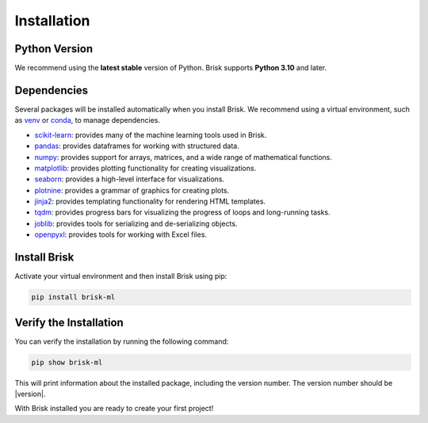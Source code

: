 .. _install:

============
Installation
============

Python Version
==============

We recommend using the **latest stable** version of Python. Brisk supports **Python 3.10** and later.

Dependencies
============

Several packages will be installed automatically when you install Brisk. We recommend using 
a virtual environment, such as `venv <https://docs.python.org/3/library/venv.html>`_ or `conda <https://docs.conda.io/projects/conda/en/latest/user-guide/index.html>`_, to manage dependencies.

- `scikit-learn <https://scikit-learn.org/stable/>`_: provides many of the machine learning tools used in Brisk.
- `pandas <https://pandas.pydata.org/docs/>`_: provides dataframes for working with structured data.
- `numpy <https://numpy.org/doc/stable/>`_: provides support for arrays, matrices, and a wide range of mathematical functions.
- `matplotlib <https://matplotlib.org/stable/contents.html>`_: provides plotting functionality for creating visualizations.
- `seaborn <https://seaborn.pydata.org/>`_: provides a high-level interface for visualizations.
- `plotnine <https://plotnine.readthedocs.io/en/stable/>`_: provides a grammar of graphics for creating plots.
- `jinja2 <https://jinja.palletsprojects.com/en/latest/>`_: provides templating functionality for rendering HTML templates.
- `tqdm <https://tqdm.github.io/>`_: provides progress bars for visualizing the progress of loops and long-running tasks.
- `joblib <https://joblib.readthedocs.io/en/latest/>`_: provides tools for serializing and de-serializing objects.
- `openpyxl <https://openpyxl.readthedocs.io/en/stable/>`_: provides tools for working with Excel files.

Install Brisk
=============

Activate your virtual environment and then install Brisk using pip:

.. code-block:: bash

   pip install brisk-ml


Verify the Installation
========================

You can verify the installation by running the following command:

.. code-block:: bash

   pip show brisk-ml

This will print information about the installed package, including the version number. The version number should be |version|.

With Brisk installed you are ready to create your first project!
